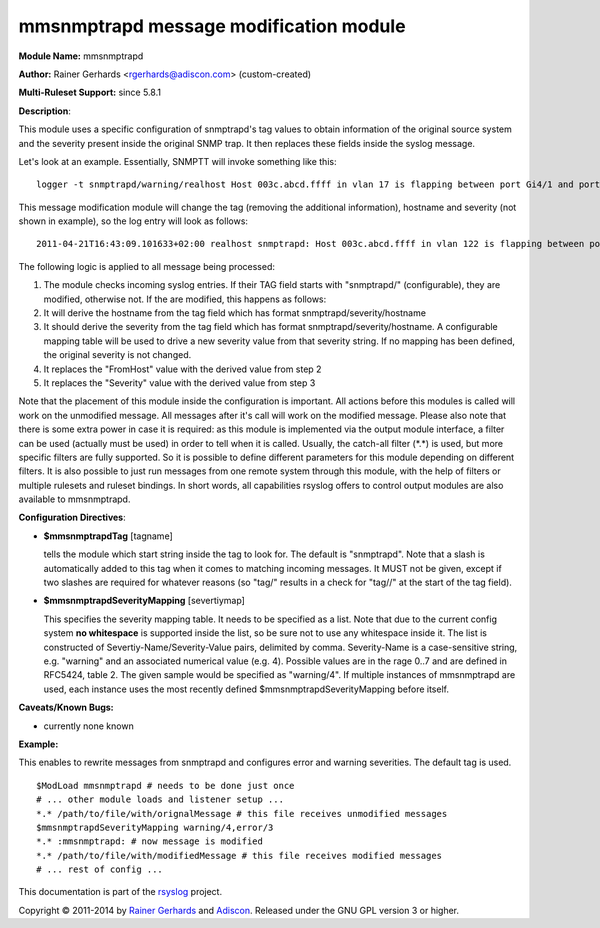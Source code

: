mmsnmptrapd message modification module
=======================================

**Module Name:** mmsnmptrapd

**Author:** Rainer Gerhards <rgerhards@adiscon.com> (custom-created)

**Multi-Ruleset Support:** since 5.8.1

**Description**:

This module uses a specific configuration of snmptrapd's tag values to
obtain information of the original source system and the severity
present inside the original SNMP trap. It then replaces these fields
inside the syslog message.

Let's look at an example. Essentially, SNMPTT will invoke something like
this:

::

    logger -t snmptrapd/warning/realhost Host 003c.abcd.ffff in vlan 17 is flapping between port Gi4/1 and port Gi3/2 

This message modification module will change the tag (removing the
additional information), hostname and severity (not shown in example),
so the log entry will look as follows:

::

    2011-04-21T16:43:09.101633+02:00 realhost snmptrapd: Host 003c.abcd.ffff in vlan 122 is flapping between port Gi4/1 and port Gi3/2 

The following logic is applied to all message being processed:

#. The module checks incoming syslog entries. If their TAG field starts
   with "snmptrapd/" (configurable), they are modified, otherwise not.
   If the are modified, this happens as follows:
#. It will derive the hostname from the tag field which has format
   snmptrapd/severity/hostname
#. It should derive the severity from the tag field which has format
   snmptrapd/severity/hostname. A configurable mapping table will be
   used to drive a new severity value from that severity string. If no
   mapping has been defined, the original severity is not changed.
#. It replaces the "FromHost" value with the derived value from step 2
#. It replaces the "Severity" value with the derived value from step 3

Note that the placement of this module inside the configuration is
important. All actions before this modules is called will work on the
unmodified message. All messages after it's call will work on the
modified message. Please also note that there is some extra power in
case it is required: as this module is implemented via the output module
interface, a filter can be used (actually must be used) in order to tell
when it is called. Usually, the catch-all filter (\*.\*) is used, but
more specific filters are fully supported. So it is possible to define
different parameters for this module depending on different filters. It
is also possible to just run messages from one remote system through
this module, with the help of filters or multiple rulesets and ruleset
bindings. In short words, all capabilities rsyslog offers to control
output modules are also available to mmsnmptrapd.

**Configuration Directives**:

-  **$mmsnmptrapdTag** [tagname]

   tells the module which start string inside the tag to look for. The
   default is "snmptrapd". Note that a slash is automatically added to
   this tag when it comes to matching incoming messages. It MUST not be
   given, except if two slashes are required for whatever reasons (so
   "tag/" results in a check for "tag//" at the start of the tag field).
-  **$mmsnmptrapdSeverityMapping** [severtiymap]

   This specifies the severity mapping table. It needs to be specified
   as a list. Note that due to the current config system **no
   whitespace** is supported inside the list, so be sure not to use any
   whitespace inside it.
   The list is constructed of Severtiy-Name/Severity-Value pairs,
   delimited by comma. Severity-Name is a case-sensitive string, e.g.
   "warning" and an associated numerical value (e.g. 4). Possible values
   are in the rage 0..7 and are defined in RFC5424, table 2. The given
   sample would be specified as "warning/4".
   If multiple instances of mmsnmptrapd are used, each instance uses
   the most recently defined $mmsnmptrapdSeverityMapping before itself.

**Caveats/Known Bugs:**

-  currently none known

**Example:**

This enables to rewrite messages from snmptrapd and configures error and
warning severities. The default tag is used.

::

  $ModLoad mmsnmptrapd # needs to be done just once 
  # ... other module loads and listener setup ... 
  *.* /path/to/file/with/orignalMessage # this file receives unmodified messages 
  $mmsnmptrapdSeverityMapping warning/4,error/3 
  *.* :mmsnmptrapd: # now message is modified
  *.* /path/to/file/with/modifiedMessage # this file receives modified messages 
  # ... rest of config ...

This documentation is part of the `rsyslog <http://www.rsyslog.com/>`_
project.

Copyright © 2011-2014 by `Rainer Gerhards <http://www.gerhards.net/rainer>`_
and `Adiscon <http://www.adiscon.com/>`_. Released under the GNU GPL
version 3 or higher.
